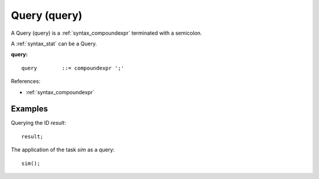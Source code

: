 .. _syntax_query:

Query (query)
=============

A Query (query) is a :ref:`syntax_compoundexpr` terminated with a semicolon.

A :ref:`syntax_stat` can be a Query.

**query:**

.. image:: img/query.png

::

    query        ::= compoundexpr ';'
    
References:

- :ref:`syntax_compoundexpr`

Examples
--------

Querying the ID *result*::
	
    result;
    
The application of the task *sim* as a query::
	
    sim();
